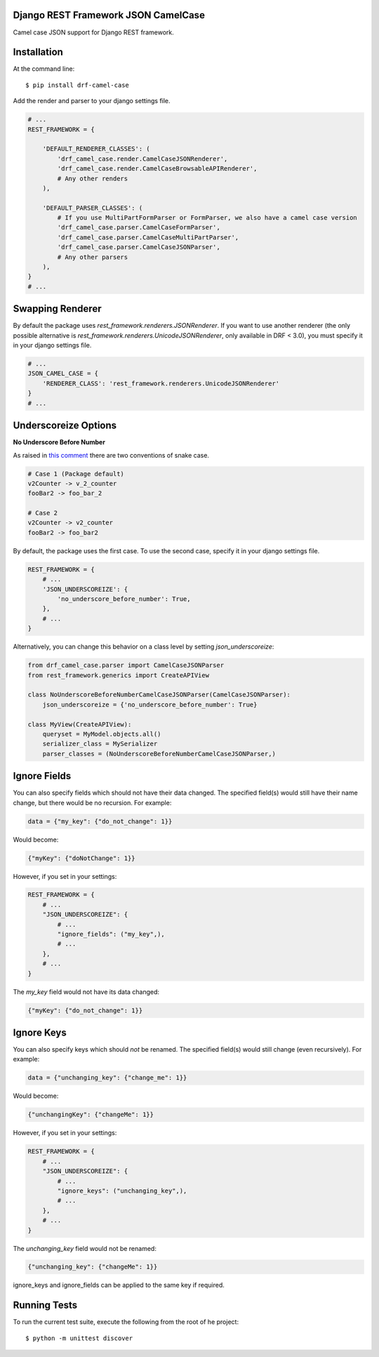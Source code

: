 ====================================
Django REST Framework JSON CamelCase
====================================

Camel case JSON support for Django REST framework.

============
Installation
============

At the command line::

    $ pip install drf-camel-case

Add the render and parser to your django settings file.

.. code-block:: python

    # ...
    REST_FRAMEWORK = {

        'DEFAULT_RENDERER_CLASSES': (
            'drf_camel_case.render.CamelCaseJSONRenderer',
            'drf_camel_case.render.CamelCaseBrowsableAPIRenderer',
            # Any other renders
        ),

        'DEFAULT_PARSER_CLASSES': (
            # If you use MultiPartFormParser or FormParser, we also have a camel case version
            'drf_camel_case.parser.CamelCaseFormParser',
            'drf_camel_case.parser.CamelCaseMultiPartParser',
            'drf_camel_case.parser.CamelCaseJSONParser',
            # Any other parsers
        ),
    }
    # ...

=================
Swapping Renderer
=================

By default the package uses `rest_framework.renderers.JSONRenderer`. If you want
to use another renderer (the only possible alternative is
`rest_framework.renderers.UnicodeJSONRenderer`, only available in DRF < 3.0), you must specify it in your django
settings file.

.. code-block:: python

    # ...
    JSON_CAMEL_CASE = {
        'RENDERER_CLASS': 'rest_framework.renderers.UnicodeJSONRenderer'
    }
    # ...

=====================
Underscoreize Options
=====================


**No Underscore Before Number**


As raised in `this comment <https://github.com/krasa/StringManipulation/issues/8#issuecomment-121203018>`_
there are two conventions of snake case.

.. code-block:: text

    # Case 1 (Package default)
    v2Counter -> v_2_counter
    fooBar2 -> foo_bar_2

    # Case 2
    v2Counter -> v2_counter
    fooBar2 -> foo_bar2


By default, the package uses the first case. To use the second case, specify it in your django settings file.

.. code-block:: python

    REST_FRAMEWORK = {
        # ...
        'JSON_UNDERSCOREIZE': {
            'no_underscore_before_number': True,
        },
        # ...
    }

Alternatively, you can change this behavior on a class level by setting `json_underscoreize`:

.. code-block:: python

    from drf_camel_case.parser import CamelCaseJSONParser
    from rest_framework.generics import CreateAPIView

    class NoUnderscoreBeforeNumberCamelCaseJSONParser(CamelCaseJSONParser):
        json_underscoreize = {'no_underscore_before_number': True}

    class MyView(CreateAPIView):
        queryset = MyModel.objects.all()
        serializer_class = MySerializer
        parser_classes = (NoUnderscoreBeforeNumberCamelCaseJSONParser,)

=============
Ignore Fields
=============

You can also specify fields which should not have their data changed.
The specified field(s) would still have their name change, but there would be no recursion.
For example:

.. code-block:: python

    data = {"my_key": {"do_not_change": 1}}

Would become:

.. code-block:: python

    {"myKey": {"doNotChange": 1}}

However, if you set in your settings:

.. code-block:: python

    REST_FRAMEWORK = {
        # ...
        "JSON_UNDERSCOREIZE": {
            # ...
            "ignore_fields": ("my_key",),
            # ...
        },
        # ...
    }

The `my_key` field would not have its data changed:

.. code-block:: python

    {"myKey": {"do_not_change": 1}}

===========
Ignore Keys
===========

You can also specify keys which should *not* be renamed.
The specified field(s) would still change (even recursively).
For example:

.. code-block:: python

    data = {"unchanging_key": {"change_me": 1}}

Would become:

.. code-block:: python

    {"unchangingKey": {"changeMe": 1}}

However, if you set in your settings:

.. code-block:: python

    REST_FRAMEWORK = {
        # ...
        "JSON_UNDERSCOREIZE": {
            # ...
            "ignore_keys": ("unchanging_key",),
            # ...
        },
        # ...
    }

The `unchanging_key` field would not be renamed:

.. code-block:: python

    {"unchanging_key": {"changeMe": 1}}

ignore_keys and ignore_fields can be applied to the same key if required.

=============
Running Tests
=============

To run the current test suite, execute the following from the root of he project::

    $ python -m unittest discover